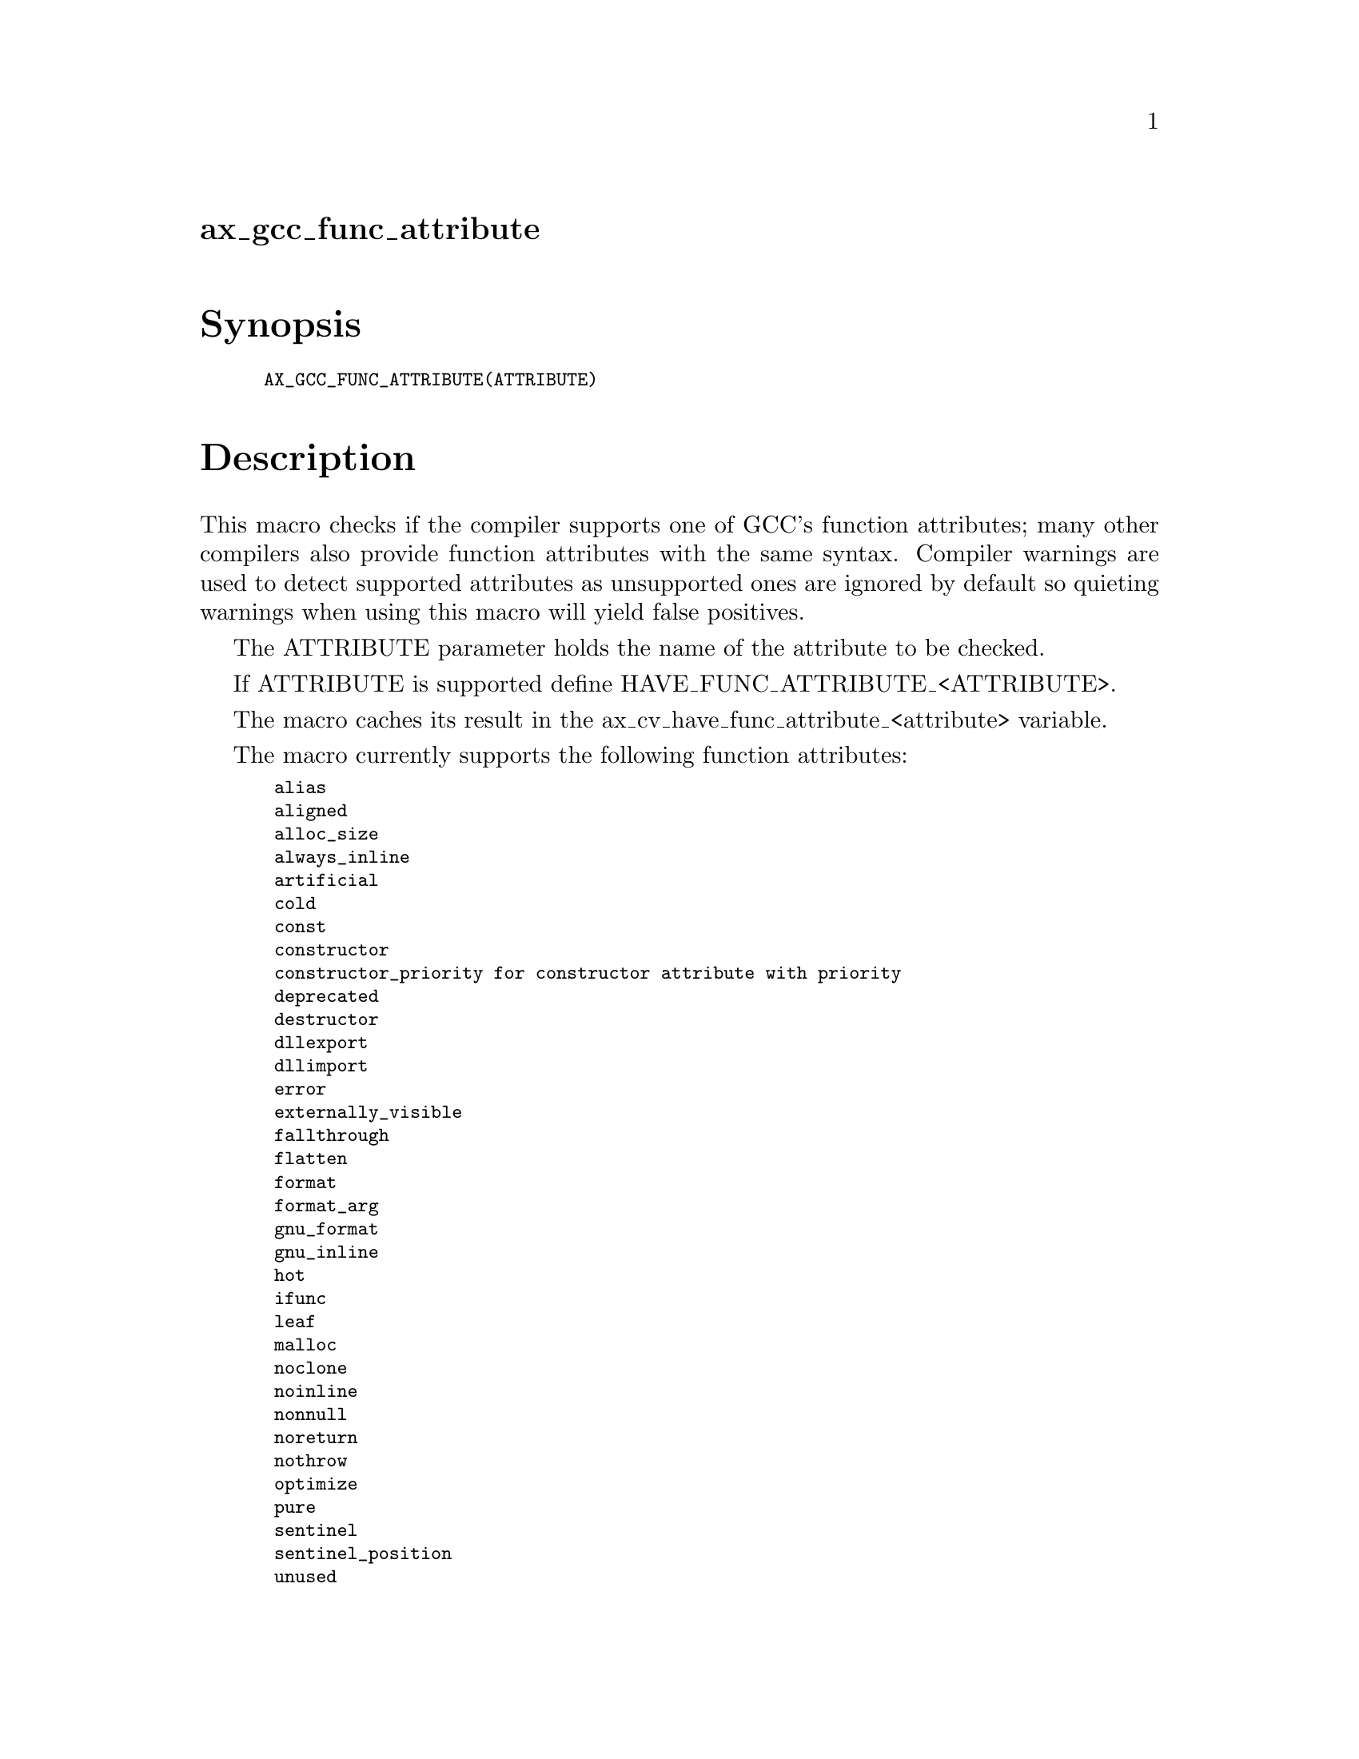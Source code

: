 @node ax_gcc_func_attribute
@unnumberedsec ax_gcc_func_attribute

@majorheading Synopsis

@smallexample
AX_GCC_FUNC_ATTRIBUTE(ATTRIBUTE)
@end smallexample

@majorheading Description

This macro checks if the compiler supports one of GCC's function
attributes; many other compilers also provide function attributes with
the same syntax. Compiler warnings are used to detect supported
attributes as unsupported ones are ignored by default so quieting
warnings when using this macro will yield false positives.

The ATTRIBUTE parameter holds the name of the attribute to be checked.

If ATTRIBUTE is supported define HAVE_FUNC_ATTRIBUTE_<ATTRIBUTE>.

The macro caches its result in the ax_cv_have_func_attribute_<attribute>
variable.

The macro currently supports the following function attributes:

@smallexample
 alias
 aligned
 alloc_size
 always_inline
 artificial
 cold
 const
 constructor
 constructor_priority for constructor attribute with priority
 deprecated
 destructor
 dllexport
 dllimport
 error
 externally_visible
 fallthrough
 flatten
 format
 format_arg
 gnu_format
 gnu_inline
 hot
 ifunc
 leaf
 malloc
 noclone
 noinline
 nonnull
 noreturn
 nothrow
 optimize
 pure
 sentinel
 sentinel_position
 unused
 used
 visibility
 warning
 warn_unused_result
 weak
 weakref
@end smallexample

Unsupported function attributes will be tested with a prototype
returning an int and not accepting any arguments and the result of the
check might be wrong or meaningless so use with care.

@majorheading Source Code

Download the
@uref{http://git.savannah.gnu.org/gitweb/?p=autoconf-archive.git;a=blob_plain;f=m4/ax_gcc_func_attribute.m4,latest
version of @file{ax_gcc_func_attribute.m4}} or browse
@uref{http://git.savannah.gnu.org/gitweb/?p=autoconf-archive.git;a=history;f=m4/ax_gcc_func_attribute.m4,the
macro's revision history}.

@majorheading License

@w{Copyright @copyright{} 2013 Gabriele Svelto @email{gabriele.svelto@@gmail.com}}

Copying and distribution of this file, with or without modification, are
permitted in any medium without royalty provided the copyright notice
and this notice are preserved.  This file is offered as-is, without any
warranty.
